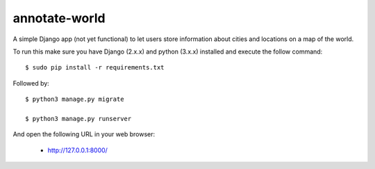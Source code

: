 annotate-world
==========

A simple Django app (not yet functional) to let users store information about cities and locations on a map of the world.

To run this make sure you have Django (2.x.x) and python (3.x.x) installed
and execute the follow command::

    $ sudo pip install -r requirements.txt

Followed by::

    $ python3 manage.py migrate

    $ python3 manage.py runserver

And open the following URL in your web browser:

 - http://127.0.0.1:8000/